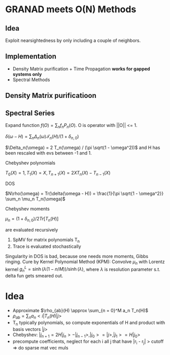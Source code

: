 * GRANAD meets O(N) Methods

** Idea
   Exploit nearsightedness by only including a couple of neighbors.

** Implementation
   - Density Matrix purification + Time Propagation *works for gapped systems only*
   - Spectral Methods

** Density Matrix purificatioon

** Spectral Series

   Expand function $f(O) = \sum_n f_n P_n(O)$. O is operator with ||O|| <= 1.

   $\delta(\omega - H) = \sum_n \Delta_n(\omega) \mathcal{T}_n(H) / (1 + \delta_{n,0})$

   
   $\Delta_n(\omega) = 2 T_n(\omega) / (\pi \sqrt(1 - \omega^2))$ and H has been rescaled with evs between -1 and 1.

   Chebyshev polynomials

   $T_0(X) = 1, T_1(X) = X, T_{n+1}(X) = 2 X T_n(X) - T_{n-1}(X)$

   DOS

   $N\rho(\omega) = Tr(\delta(\omega - H)) = \frac{1}{\pi \sqrt{1 - \omega^2}} \sum_n \mu_n T_n(\omega)$

   Chebyshev moments

   $\mu_n = (1 + \delta_{n,0})/2 Tr[T_n(H)]$

   are evaluated recursively

   1. SpMV for matrix polynomials T_n
   2. Trace is evaluated stochastically

   Singularity in DOS is bad, because one needs more moments, Gibbs ringing. Cure by Kernel Polynomial Method (KPM): Convolve $\mu_n$ with Lorentz kernel $g^L_n = \sinh(\lambda(1 - n / M)) / \sinh(\lambda)$, where $\lambda$ is resolution parameter s.t. delta fun gets smeared out.
   


   
   
* Idea
  - Approximate $\rho_{ab}(H) \approx \sum_{n = 0}^M a_n T_n(H)$
  - $\rho_{ab} = \sum_n a_n <i|T_n(H)|j>$
  - T_n typically polynomials, so compute exponentials of H and product with basis vectors $|j>$
  - Chebyshev:
    $|j_{n+1} = 2 H |j_n> - |j_{n-1}>, |j_0> = |j>, |j_1> = H |j_0>$
  - precompute coefficients, neglect for each i all j that have |r_i - r_j| > cutoff => do sparse mat vec muls

